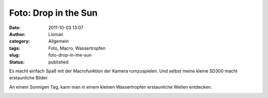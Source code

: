 Foto: Drop in the Sun
#####################
:date: 2011-10-03 13:07
:author: Lioman
:category: Allgemein
:tags: Foto, Macro, Wassertropfen
:slug: foto-drop-in-the-sun
:status: published

Es macht einfach Spaß mit der Macrofunktion der Kamera rumzuspielen. Und
selbst meine kleine SD300 macht erstaunliche Bilder.

An einem Sonnigen Tag, kann man in einem kleinen Wassertropfen
erstaunliche Welten entdecken.

|image0|

.. |image0| image:: {filename}/images/drop_in_the_sun.jpg
   :class: aligncenter
   :width: 400px
   :height: 300px
   :target: {filename}/images/drop_in_the_sun.jpg
